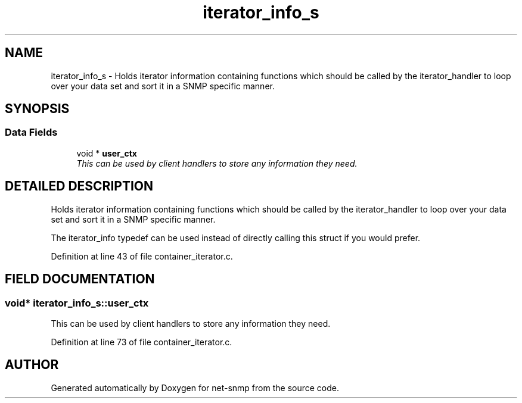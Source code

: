 .TH "iterator_info_s" 3 "19 Mar 2004" "net-snmp" \" -*- nroff -*-
.ad l
.nh
.SH NAME
iterator_info_s \- Holds iterator information containing functions which should be called by the iterator_handler to loop over your data set and sort it in a SNMP specific manner. 
.SH SYNOPSIS
.br
.PP
.SS "Data Fields"

.in +1c
.ti -1c
.RI "void * \fBuser_ctx\fP"
.br
.RI "\fIThis can be used by client handlers to store any information they need.\fP"
.in -1c
.SH "DETAILED DESCRIPTION"
.PP 
Holds iterator information containing functions which should be called by the iterator_handler to loop over your data set and sort it in a SNMP specific manner.
.PP
The iterator_info typedef can be used instead of directly calling this struct if you would prefer. 
.PP
Definition at line 43 of file container_iterator.c.
.SH "FIELD DOCUMENTATION"
.PP 
.SS "void* iterator_info_s::user_ctx"
.PP
This can be used by client handlers to store any information they need.
.PP
Definition at line 73 of file container_iterator.c.

.SH "AUTHOR"
.PP 
Generated automatically by Doxygen for net-snmp from the source code.
